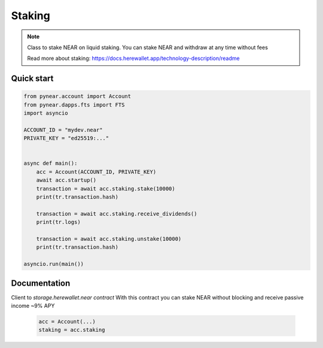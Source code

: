 
Staking
======================

.. note::
   Class to stake NEAR on liquid staking. You can stake NEAR and withdraw at any time without fees

   Read more about staking: https://docs.herewallet.app/technology-description/readme


Quick start
-----------

.. code:: python

    from pynear.account import Account
    from pynear.dapps.fts import FTS
    import asyncio

    ACCOUNT_ID = "mydev.near"
    PRIVATE_KEY = "ed25519:..."


    async def main():
        acc = Account(ACCOUNT_ID, PRIVATE_KEY)
        await acc.startup()
        transaction = await acc.staking.stake(10000)
        print(tr.transaction.hash)

        transaction = await acc.staking.receive_dividends()
        print(tr.logs)

        transaction = await acc.staking.unstake(10000)
        print(tr.transaction.hash)

    asyncio.run(main())

Documentation
-------------

.. class:: Staking(DappClient)

   Client to `storage.herewallet.near contract`
   With this contract you can stake NEAR without blocking and receive passive income ~9% APY

    .. code:: python

        acc = Account(...)
        staking = acc.staking


.. class:: StakingData(DappClient)

    .. py:attribute:: apy_value
        :type: int

        current APY value * 100 (908=9.08%)

    .. py:attribute:: last_accrual_ts
        :type: int

        Last UTC timestamp of accrued recalc

    .. py:attribute:: accrued
        :type: int

        Total accrued in yoctoNEAR, which can be receiver by `receive_dividends()` call


.. function:: transfer(account_id: str, amount: int, memo: str = "", force_register: bool = False)

    Transfer hNEAR to account

    :param receiver_id: receiver account id
    :param amount: amount in yoctoNEAR
    :param memo: comment
    :param nowait if True, method will return before transaction is confirmed
    :return: transaction hash ot TransactionResult

    .. code:: python

        await acc.staking.transfer("azbang.near", 10000)


.. function:: transfer_call(account_id: str, amount: int, memo: str = "", force_register: bool = False)

    Transfer hNEAR to account and call on_transfer_call() on receiver smart contract

    :param receiver_id: receiver account id
    :param amount: amount in yoctoNEAR
    :param memo: comment
    :param nowait if True, method will return before transaction is confirmed
    :return: transaction hash ot TransactionResult

    .. code:: python

        await acc.staking.transfer_call("azbang.near", 10000)



.. function:: get_staking_amount(account_id: str)

    Get staking balance of account.

    :param account_id: account id
    :param nowait if True, method will return before transaction is confirmed
    :return: int balance in yoctoNEAR

    .. code:: python

        amount = await acc.staking.get_staking_amount("azbang.near")
        print(amount)


.. function:: get_user(account_id: str)

    Get user staking parameters

    :param account_id: account id
    :return: StakingData

    .. code:: python

        data = await acc.staking.get_user("azbang.near")
        print(data.apy_value / 100)



.. function:: stake(amount: int, nowait: bool = False)

    Deposit staking for account

    :param amount: in amount of yoctoNEAR
    :param nowait: if True, method will return before transaction is confirmed
    :return: transaction hash or TransactionResult

    .. code:: python

        res = await acc.staking.stake(1_000_000_000_000_000)
        print(res.transaction.hash)



.. function:: unstake(amount: int, nowait: bool = False)

    Withdraw from staking

    :param amount: in amount of yoctoNEAR
    :param nowait: if True, method will return before transaction is confirmed
    :return: transaction hash or TransactionResult

    .. code:: python

        res = await acc.staking.unstake(1_000_000_000_000_000)
        print(res.transaction.hash)


.. function:: receive_dividends(nowait: bool = False)

    Receive dividends. user.accrued yoctoNEAR amount will transfer to staking balance

    :param nowait: if True, method will return before transaction is confirmed
    :return: transaction hash ot TransactionResult

    .. code:: python

        res = await acc.staking.receive_dividends()
        print(res.transaction.hash)

